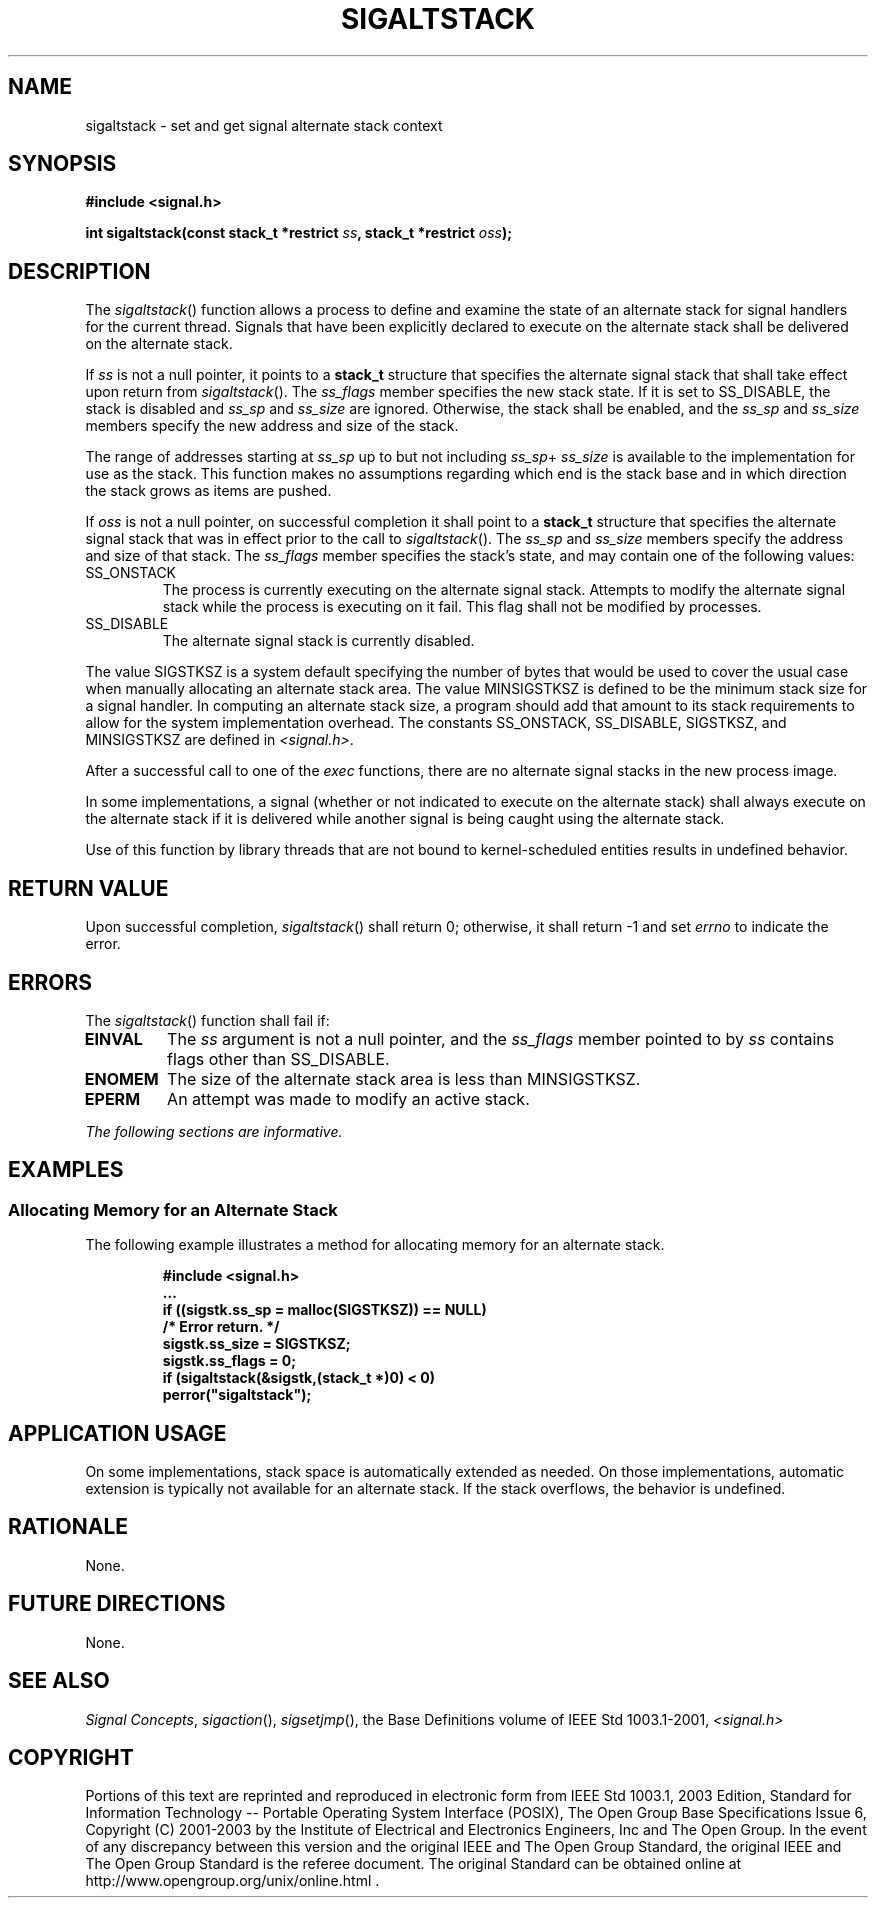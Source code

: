 .\" Copyright (c) 2001-2003 The Open Group, All Rights Reserved 
.TH "SIGALTSTACK" 3 2003 "IEEE/The Open Group" "POSIX Programmer's Manual"
.\" sigaltstack 
.SH NAME
sigaltstack \- set and get signal alternate stack context
.SH SYNOPSIS
.LP
\fB#include <signal.h>
.br
.sp
int sigaltstack(const stack_t *restrict\fP \fIss\fP\fB, stack_t *restrict\fP
\fIoss\fP\fB); \fP
\fB
.br
\fP
.SH DESCRIPTION
.LP
The \fIsigaltstack\fP() function allows a process to define and examine
the state of an alternate stack for signal handlers for
the current thread. Signals that have been explicitly declared to
execute on the alternate stack shall be delivered on the
alternate stack.
.LP
If \fIss\fP is not a null pointer, it points to a \fBstack_t\fP structure
that specifies the alternate signal stack that shall
take effect upon return from \fIsigaltstack\fP(). The \fIss_flags\fP
member specifies the new stack state. If it is set to
SS_DISABLE, the stack is disabled and \fIss_sp\fP and \fIss_size\fP
are ignored. Otherwise, the stack shall be enabled, and the
\fIss_sp\fP and \fIss_size\fP members specify the new address and
size of the stack.
.LP
The range of addresses starting at \fIss_sp\fP up to but not including
\fIss_sp\fP+ \fIss_size\fP is available to the
implementation for use as the stack. This function makes no assumptions
regarding which end is the stack base and in which
direction the stack grows as items are pushed.
.LP
If \fIoss\fP is not a null pointer, on successful completion it shall
point to a \fBstack_t\fP structure that specifies the
alternate signal stack that was in effect prior to the call to \fIsigaltstack\fP().
The \fIss_sp\fP and \fIss_size\fP members
specify the address and size of that stack. The \fIss_flags\fP member
specifies the stack's state, and may contain one of the
following values:
.TP 7
SS_ONSTACK
The process is currently executing on the alternate signal stack.
Attempts to modify the alternate signal stack while the
process is executing on it fail. This flag shall not be modified by
processes.
.TP 7
SS_DISABLE
The alternate signal stack is currently disabled.
.sp
.LP
The value SIGSTKSZ is a system default specifying the number of bytes
that would be used to cover the usual case when manually
allocating an alternate stack area. The value MINSIGSTKSZ is defined
to be the minimum stack size for a signal handler. In
computing an alternate stack size, a program should add that amount
to its stack requirements to allow for the system
implementation overhead. The constants SS_ONSTACK, SS_DISABLE, SIGSTKSZ,
and MINSIGSTKSZ are defined in \fI<signal.h>\fP.
.LP
After a successful call to one of the \fIexec\fP functions, there
are no alternate signal
stacks in the new process image.
.LP
In some implementations, a signal (whether or not indicated to execute
on the alternate stack) shall always execute on the
alternate stack if it is delivered while another signal is being caught
using the alternate stack.
.LP
Use of this function by library threads that are not bound to kernel-scheduled
entities results in undefined behavior.
.SH RETURN VALUE
.LP
Upon successful completion, \fIsigaltstack\fP() shall return 0; otherwise,
it shall return -1 and set \fIerrno\fP to indicate
the error.
.SH ERRORS
.LP
The \fIsigaltstack\fP() function shall fail if:
.TP 7
.B EINVAL
The \fIss\fP argument is not a null pointer, and the \fIss_flags\fP
member pointed to by \fIss\fP contains flags other than
SS_DISABLE.
.TP 7
.B ENOMEM
The size of the alternate stack area is less than MINSIGSTKSZ.
.TP 7
.B EPERM
An attempt was made to modify an active stack.
.sp
.LP
\fIThe following sections are informative.\fP
.SH EXAMPLES
.SS Allocating Memory for an Alternate Stack
.LP
The following example illustrates a method for allocating memory for
an alternate stack.
.sp
.RS
.nf

\fB#include <signal.h>
\&...
if ((sigstk.ss_sp = malloc(SIGSTKSZ)) == NULL)
    /* Error return. */
sigstk.ss_size = SIGSTKSZ;
sigstk.ss_flags = 0;
if (sigaltstack(&sigstk,(stack_t *)0) < 0)
    perror("sigaltstack");
\fP
.fi
.RE
.SH APPLICATION USAGE
.LP
On some implementations, stack space is automatically extended as
needed. On those implementations, automatic extension is
typically not available for an alternate stack. If the stack overflows,
the behavior is undefined.
.SH RATIONALE
.LP
None.
.SH FUTURE DIRECTIONS
.LP
None.
.SH SEE ALSO
.LP
\fISignal Concepts\fP, \fIsigaction\fP(), \fIsigsetjmp\fP(), the
Base Definitions volume of IEEE\ Std\ 1003.1-2001, \fI<signal.h>\fP
.SH COPYRIGHT
Portions of this text are reprinted and reproduced in electronic form
from IEEE Std 1003.1, 2003 Edition, Standard for Information Technology
-- Portable Operating System Interface (POSIX), The Open Group Base
Specifications Issue 6, Copyright (C) 2001-2003 by the Institute of
Electrical and Electronics Engineers, Inc and The Open Group. In the
event of any discrepancy between this version and the original IEEE and
The Open Group Standard, the original IEEE and The Open Group Standard
is the referee document. The original Standard can be obtained online at
http://www.opengroup.org/unix/online.html .
